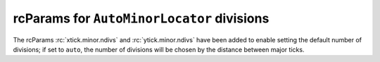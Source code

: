 rcParams for ``AutoMinorLocator`` divisions
-------------------------------------------
The rcParams :rc:`xtick.minor.ndivs` and :rc:`ytick.minor.ndivs` have been
added to enable setting the default number of divisions; if set to ``auto``,
the number of divisions will be chosen by the distance between major ticks.
